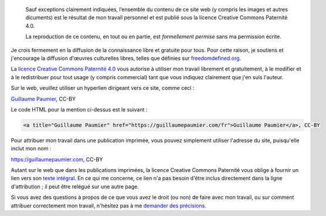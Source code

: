 .. title: Conditions de réutilisation
.. slug: conditions-reutilisation

.. highlights::

    Sauf exceptions clairement indiquées, l’ensemble du contenu de ce site web (y compris les images et autres dicuments) est le résultat de mon travail personnel et est publié sous la licence Creative Commons Paternité 4.0.

    La reproduction de ce contenu, en tout ou en partie, est *formellement permise* sans ma permission écrite.

Je crois fermement en la diffusion de la connaissance libre et gratuite
pour tous. Pour cette raison, je soutiens et j'encourage la diffusion
d'œuvres culturelles libres, telles que définies sur
`freedomdefined.org <http://freedomdefined.org/Definition>`__.

La `licence Creative Commons Paternité
4.0 <https://creativecommons.org/licenses/by/4.0/deed.fr>`__ vous
autorise à utiliser mon travail librement et gratuitement, à le modifier
et à le redistribuer pour tout usage (y compris commercial) tant que
vous indiquez clairement que j'en suis l'auteur.

Sur le web, veuillez utiliser un hyperlien dirigeant vers ce site, comme
ceci :

`Guillaume Paumier <https://guillaumepaumier.com/fr/>`__, CC-BY

Le code HTML pour la mention ci-dessus est le suivant :

.. code:: html

    <a title="Guillaume Paumier" href="https://guillaumepaumier.com/fr">Guillaume Paumier</a>, CC-BY

Pour attribuer mon travail dans une publication imprimée, vous pouvez
simplement utiliser l'adresse du site, puisqu'elle inclut mon nom :

https://guillaumepaumier.com, CC-BY

Autant sur le web que dans les publications imprimées, la licence
Creative Commons Paternité vous oblige à fournir un lien vers son `texte
intégral <https://creativecommons.org/licenses/by/4.0/legalcode>`__. En
ce qui me concerne, ce lien n'a pas besoin d'être inclus directement
dans la ligne d'attribution ; il peut être relégué sur une autre page.

Si vous avez des questions à propos de ce que vous avez le droit (ou
non) de faire avec mon travail, ou sur comment attribuer correctement
mon travail, n'hésitez pas à me `demander des
précisions <http://guillaumepaumier.com/fr/contact-fr/>`__.
